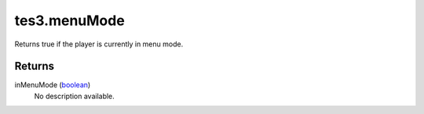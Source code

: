 tes3.menuMode
====================================================================================================

Returns true if the player is currently in menu mode.

Returns
----------------------------------------------------------------------------------------------------

inMenuMode (`boolean`_)
    No description available.

.. _`boolean`: ../../../lua/type/boolean.html
